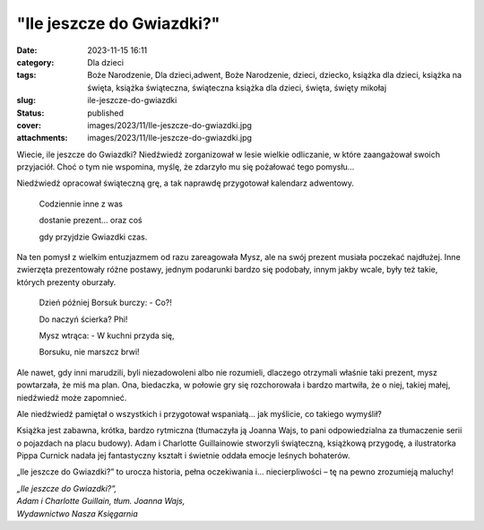 "Ile jeszcze do Gwiazdki?"		
#################################
:date: 2023-11-15 16:11
:category: Dla dzieci
:tags: Boże Narodzenie, Dla dzieci,adwent, Boże Narodzenie, dzieci, dziecko, książka dla dzieci, książka na święta, książka świąteczna, świąteczna książka dla dzieci, święta, święty mikołaj
:slug: ile-jeszcze-do-gwiazdki
:status: published
:cover: images/2023/11/Ile-jeszcze-do-gwiazdki.jpg
:attachments: images/2023/11/Ile-jeszcze-do-gwiazdki.jpg

Wiecie, ile jeszcze do Gwiazdki? Niedźwiedź zorganizował w lesie wielkie odliczanie, w które zaangażował swoich przyjaciół. Choć o tym nie wspomina, myślę, że zdarzyło mu się pożałować tego pomysłu…

Niedźwiedź opracował świąteczną grę, a tak naprawdę przygotował kalendarz adwentowy.

   Codziennie inne z was

   dostanie prezent… oraz coś

   gdy przyjdzie Gwiazdki czas.

Na ten pomysł z wielkim entuzjazmem od razu zareagowała Mysz, ale na swój prezent musiała poczekać najdłużej. Inne zwierzęta prezentowały różne postawy, jednym podarunki bardzo się podobały, innym jakby wcale, były też takie, których prezenty oburzały.

   Dzień później Borsuk burczy: - Co?!

   Do naczyń ścierka? Phi!

   Mysz wtrąca: - W kuchni przyda się,

   Borsuku, nie marszcz brwi!

Ale nawet, gdy inni marudzili, byli niezadowoleni albo nie rozumieli, dlaczego otrzymali właśnie taki prezent, mysz powtarzała, że miś ma plan. Ona, biedaczka, w połowie gry się rozchorowała i bardzo martwiła, że o niej, takiej małej, niedźwiedź może zapomnieć.

Ale niedźwiedź pamiętał o wszystkich i przygotował wspaniałą… jak myślicie, co takiego wymyślił?

Książka jest zabawna, krótka, bardzo rytmiczna (tłumaczyła ją Joanna Wajs, to pani odpowiedzialna za tłumaczenie serii o pojazdach na placu budowy). Adam i Charlotte Guillainowie stworzyli świąteczną, książkową przygodę, a ilustratorka Pippa Curnick nadała jej fantastyczny kształt i świetnie oddała emocje leśnych bohaterów.

„Ile jeszcze do Gwiazdki?” to urocza historia, pełna oczekiwania i… niecierpliwości – tę na pewno zrozumieją maluchy!

| *„Ile jeszcze do Gwiazdki?”,*
| *Adam i Charlotte Guillain, tłum. Joanna Wajs,*
| *Wydawnictwo Nasza Księgarnia*
